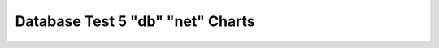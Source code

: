 ================================================================================
Database Test 5 "db" "net" Charts
================================================================================

.. image:: ../sysstat/sar/net/sar-net-eth0-throughput.png
   :target: ../sysstat/sar/net/sar-net-eth0-throughput.png
   :width: 100%
